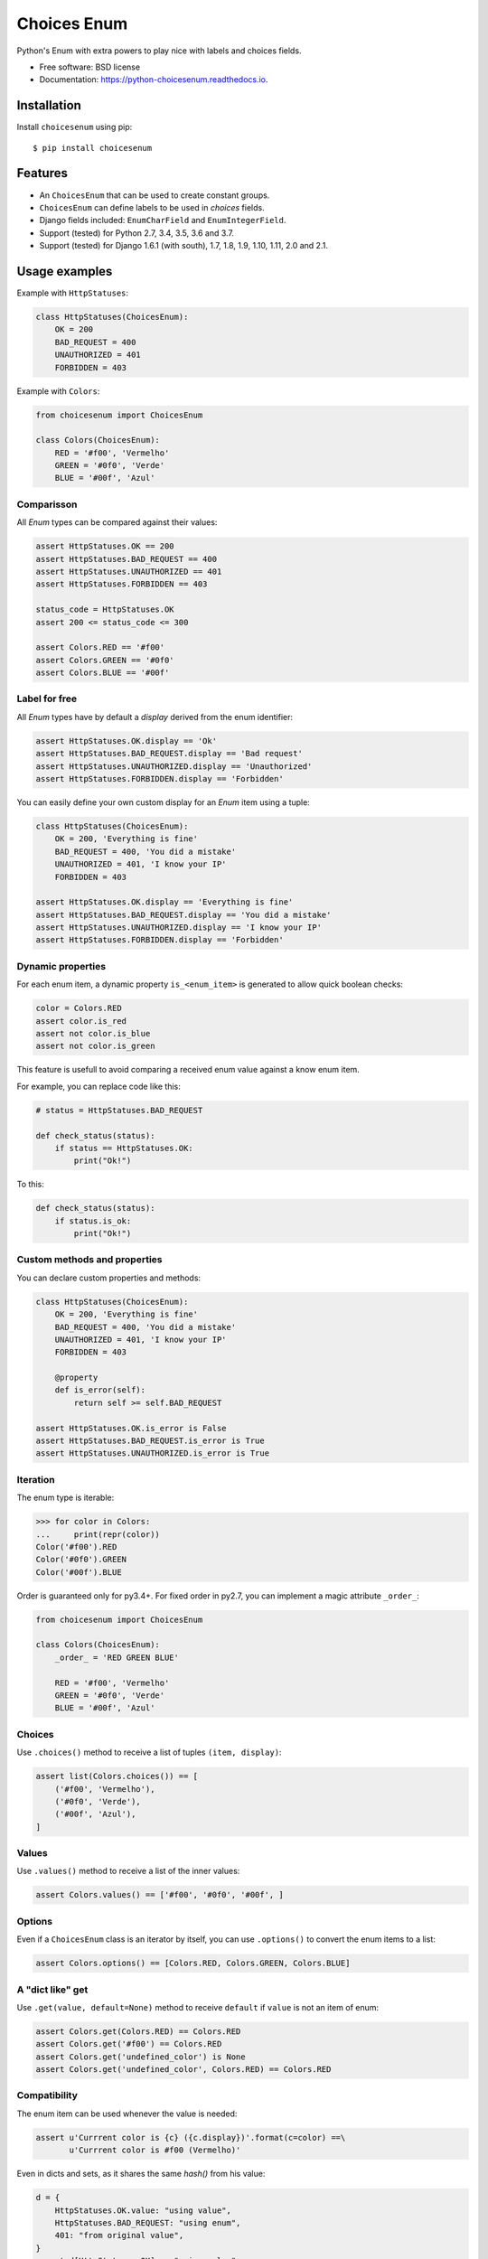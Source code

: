 ============
Choices Enum
============


.. image:: https://img.shields.io/pypi/v/choicesenum.svg
        :target: https://pypi.python.org/pypi/choicesenum

.. image:: https://travis-ci.org/loggi/python-choicesenum.svg?branch=master
        :target: https://travis-ci.org/loggi/python-choicesenum

.. image:: https://readthedocs.org/projects/python-choicesenum/badge/?version=latest
        :target: https://python-choicesenum.readthedocs.io/en/latest/?badge=latest
        :alt: Documentation Status


Python's Enum with extra powers to play nice with labels and choices fields.

* Free software: BSD license
* Documentation: https://python-choicesenum.readthedocs.io.

------------
Installation
------------

Install ``choicesenum`` using pip::

    $ pip install choicesenum

--------
Features
--------

* An ``ChoicesEnum`` that can be used to create constant groups.
* ``ChoicesEnum`` can define labels to be used in `choices` fields.
* Django fields included:  ``EnumCharField`` and ``EnumIntegerField``.
* Support (tested) for Python 2.7, 3.4, 3.5, 3.6 and 3.7.
* Support (tested) for Django 1.6.1 (with south), 1.7, 1.8, 1.9, 1.10, 1.11, 2.0 and 2.1.

--------------
Usage examples
--------------

Example with ``HttpStatuses``:

.. code:: python

    class HttpStatuses(ChoicesEnum):
        OK = 200
        BAD_REQUEST = 400
        UNAUTHORIZED = 401
        FORBIDDEN = 403

Example with ``Colors``:

.. code:: python

    from choicesenum import ChoicesEnum

    class Colors(ChoicesEnum):
        RED = '#f00', 'Vermelho'
        GREEN = '#0f0', 'Verde'
        BLUE = '#00f', 'Azul'


Comparisson
-----------

All `Enum` types can be compared against their values:

.. code:: python

    assert HttpStatuses.OK == 200
    assert HttpStatuses.BAD_REQUEST == 400
    assert HttpStatuses.UNAUTHORIZED == 401
    assert HttpStatuses.FORBIDDEN == 403

    status_code = HttpStatuses.OK
    assert 200 <= status_code <= 300

    assert Colors.RED == '#f00'
    assert Colors.GREEN == '#0f0'
    assert Colors.BLUE == '#00f'


Label for free
--------------

All `Enum` types have by default a `display` derived from the enum identifier:

.. code:: python

    assert HttpStatuses.OK.display == 'Ok'
    assert HttpStatuses.BAD_REQUEST.display == 'Bad request'
    assert HttpStatuses.UNAUTHORIZED.display == 'Unauthorized'
    assert HttpStatuses.FORBIDDEN.display == 'Forbidden'


You can easily define your own custom display for an `Enum` item using a tuple:


.. code:: python

    class HttpStatuses(ChoicesEnum):
        OK = 200, 'Everything is fine'
        BAD_REQUEST = 400, 'You did a mistake'
        UNAUTHORIZED = 401, 'I know your IP'
        FORBIDDEN = 403

    assert HttpStatuses.OK.display == 'Everything is fine'
    assert HttpStatuses.BAD_REQUEST.display == 'You did a mistake'
    assert HttpStatuses.UNAUTHORIZED.display == 'I know your IP'
    assert HttpStatuses.FORBIDDEN.display == 'Forbidden'


Dynamic properties
------------------

For each enum item, a dynamic property ``is_<enum_item>`` is generated to allow
quick boolean checks:

.. code:: python

    color = Colors.RED
    assert color.is_red
    assert not color.is_blue
    assert not color.is_green

This feature is usefull to avoid comparing a received enum value against a know enum item.

For example, you can replace code like this:

.. code:: python

    # status = HttpStatuses.BAD_REQUEST

    def check_status(status):
        if status == HttpStatuses.OK:
            print("Ok!")

To this:

.. code:: python

    def check_status(status):
        if status.is_ok:
            print("Ok!")


Custom methods and properties
-----------------------------

You can declare custom properties and methods:

.. code:: python

    class HttpStatuses(ChoicesEnum):
        OK = 200, 'Everything is fine'
        BAD_REQUEST = 400, 'You did a mistake'
        UNAUTHORIZED = 401, 'I know your IP'
        FORBIDDEN = 403

        @property
        def is_error(self):
            return self >= self.BAD_REQUEST

    assert HttpStatuses.OK.is_error is False
    assert HttpStatuses.BAD_REQUEST.is_error is True
    assert HttpStatuses.UNAUTHORIZED.is_error is True

Iteration
---------

The enum type is iterable:

.. code:: python

    >>> for color in Colors:
    ...     print(repr(color))
    Color('#f00').RED
    Color('#0f0').GREEN
    Color('#00f').BLUE


Order is guaranteed only for py3.4+. For fixed order in py2.7, you
can implement a magic attribute ``_order_``:

.. code:: python

    from choicesenum import ChoicesEnum

    class Colors(ChoicesEnum):
        _order_ = 'RED GREEN BLUE'

        RED = '#f00', 'Vermelho'
        GREEN = '#0f0', 'Verde'
        BLUE = '#00f', 'Azul'

Choices
-------

Use ``.choices()`` method to receive a list of tuples ``(item, display)``:

.. code:: python

    assert list(Colors.choices()) == [
        ('#f00', 'Vermelho'),
        ('#0f0', 'Verde'),
        ('#00f', 'Azul'),
    ]

Values
-------

Use ``.values()`` method to receive a list of the inner values:

.. code:: python

    assert Colors.values() == ['#f00', '#0f0', '#00f', ]

Options
-------

Even if a ``ChoicesEnum`` class is an iterator by itself, you can use ``.options()`` to convert the enum items to a list:

.. code:: python

    assert Colors.options() == [Colors.RED, Colors.GREEN, Colors.BLUE]

A "dict like" get
-------------

Use ``.get(value, default=None)`` method to receive ``default`` if ``value`` is not an item of enum:

.. code:: python

    assert Colors.get(Colors.RED) == Colors.RED
    assert Colors.get('#f00') == Colors.RED
    assert Colors.get('undefined_color') is None
    assert Colors.get('undefined_color', Colors.RED) == Colors.RED

Compatibility
-------------

The enum item can be used whenever the value is needed:

.. code:: python

    assert u'Currrent color is {c} ({c.display})'.format(c=color) ==\
           u'Currrent color is #f00 (Vermelho)'

Even in dicts and sets, as it shares the same `hash()` from his value:

.. code:: python

    d = {
        HttpStatuses.OK.value: "using value",
        HttpStatuses.BAD_REQUEST: "using enum",
        401: "from original value",
    }
    assert d[HttpStatuses.OK] == "using value"
    assert d[HttpStatuses.BAD_REQUEST.value] == "using enum"
    assert d[HttpStatuses.OK] == d[HttpStatuses.OK.value]
    assert d[HttpStatuses.UNAUTHORIZED] == d[401]

There's also optimistic casting of inner types:

.. code:: python

    assert int(HttpStatuses.OK) == 200
    assert float(HttpStatuses.OK) == 200.0
    assert str(HttpStatuses.BAD_REQUEST) == "400"


Check membership:

.. code:: python

    assert HttpStatuses.OK in HttpStatuses
    assert 200 in HttpStatuses
    assert 999 not in HttpStatuses


JSON
....

If you want json serialization, you have at least two options:

1. Patch the default serializer.
2. Write a custom JSONEncoder.

ChoicesEnum comes with a handy patch funtion, you need to add this
code to somewhere at the top of everything to automagically add
json serialization capabilities:

.. code:: python

    from choicesenum.patches import patch_json
    patch_json()

.. note::

    Eventually ``__json__`` will be added to the stdlib, see
    https://bugs.python.org/issue27362


------
Django
------

Fields
------

Usage with the custom Django fields:

.. code:: python

    from django.db import models
    from choicesenum.django.fields import EnumCharField

    class ColorModel(models.Model):
        color = EnumCharField(
            max_length=100,
            enum=Colors,
            default=Colors.GREEN,
        )

    instance = ColorModel()
    assert instance.color ==  Colors.GREEN
    assert instance.color.is_green is True
    assert instance.color.value == Colors.GREEN.value == '#0f0'
    assert instance.color.display == Colors.GREEN.display

    instance.color = '#f00'
    assert instance.color == '#f00'
    assert instance.color.value == '#f00'
    assert instance.color.display == 'Vermelho'


Is guaranteed that the field value is *always* a `ChoicesEnum` item. Pay
attention that the field will only accept valid values for the ``Enum`` in use,
so if your field allow `null`, your enum should also:

.. code:: python

    from django.db import models
    from choicesenum import ChoicesEnum
    from choicesenum.django.fields import EnumIntegerField

    class UserStatus(ChoicesEnum):
        UNDEFINED = None
        PENDING = 1
        ACTIVE = 2
        INACTIVE = 3
        DELETED = 4


    class User(models.Model):
        status = EnumIntegerField(enum=UserStatus, null=True, )

    instance = User()
    assert instance.status.is_undefined is True
    assert instance.status.value is None
    assert instance.status == UserStatus.UNDEFINED
    assert instance.status.display == 'Undefined'

    # again...
    instance.status = None
    assert instance.status.is_undefined is True


--------
Graphene
--------

Usage with Graphene_ Enums:

.. _Graphene: http://docs.graphene-python.org/en/latest/types/enums/#usage-with-python-enums

.. code:: python

    UserStatusEnum = graphene.Enum.from_enum(UserStatus)
